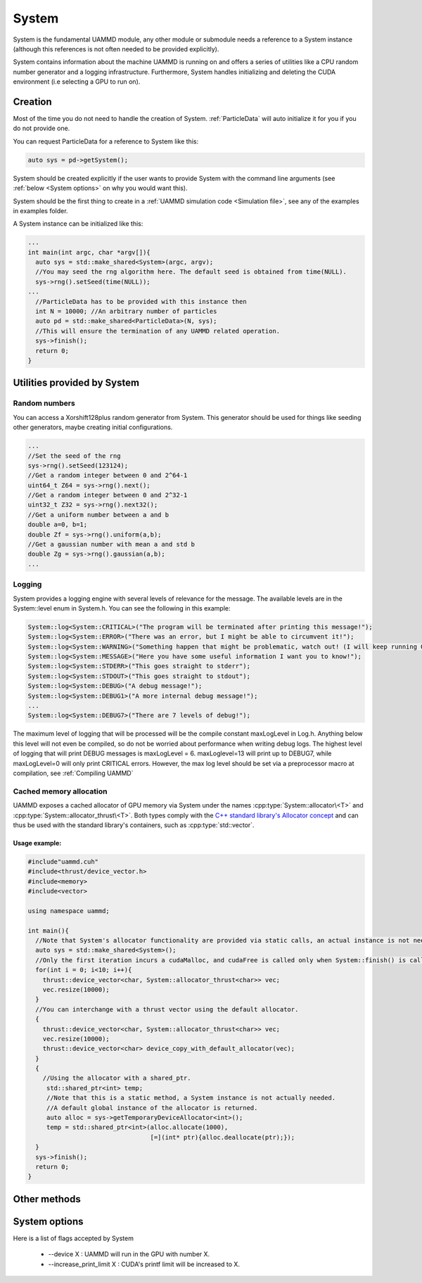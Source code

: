 System
=======

System is the fundamental UAMMD module, any other module or submodule needs a reference to a System instance (although this references is not often needed to be provided explicitly).

System contains information about the machine UAMMD is running on and offers a series of utilities like a CPU random number generator and a logging infrastructure. Furthermore, System handles initializing and deleting the CUDA  environment (i.e selecting a GPU to run on).  


Creation
~~~~~~~~~

Most of the time you do not need to handle the creation of System. :ref:`ParticleData` will auto initialize it for you if you do not provide one.

You can request ParticleData for a reference to System like this:

.. code:: cpp

  auto sys = pd->getSystem();	  

System should be created explicitly if the user wants to provide System with the command line arguments (see :ref:`below <System options>` on why you would want this).

System should be the first thing to create in a :ref:`UAMMD simulation code <Simulation file>`, see any of the examples in examples folder.

A System instance can be initialized like this:

.. code:: cpp
	  
  ...
  int main(int argc, char *argv[]){
    auto sys = std::make_shared<System>(argc, argv);
    //You may seed the rng algorithm here. The default seed is obtained from time(NULL).
    sys->rng().setSeed(time(NULL));
  ...
    //ParticleData has to be provided with this instance then
    int N = 10000; //An arbitrary number of particles
    auto pd = std::make_shared<ParticleData>(N, sys);
    //This will ensure the termination of any UAMMD related operation.    
    sys->finish();
    return 0;
  }

Utilities provided by System
~~~~~~~~~~~~~~~~~~~~~~~~~~~~~

Random numbers
**************

You can access a Xorshift128plus random generator from System. This generator should be used for things like seeding other generators, maybe creating initial configurations.  

.. code:: cpp
	  
  ...
  //Set the seed of the rng
  sys->rng().setSeed(123124);
  //Get a random integer between 0 and 2^64-1
  uint64_t Z64 = sys->rng().next();
  //Get a random integer between 0 and 2^32-1
  uint32_t Z32 = sys->rng().next32();
  //Get a uniform number between a and b
  double a=0, b=1;
  double Zf = sys->rng().uniform(a,b);
  //Get a gaussian number with mean a and std b
  double Zg = sys->rng().gaussian(a,b);
  ...
  
Logging
********

System provides a logging engine with several levels of relevance for the message. The available levels are in the System::level enum in System.h. You can see the following in this example:

.. code:: cpp
	  
  System::log<System::CRITICAL>("The program will be terminated after printing this message!");
  System::log<System::ERROR>("There was an error, but I might be able to circumvent it!");
  System::log<System::WARNING>("Something happen that might be problematic, watch out! (I will keep running OK though)");
  System::log<System::MESSAGE>("Here you have some useful information I want you to know!");
  System::log<System::STDERR>("This goes straight to stderr");
  System::log<System::STDOUT>("This goes straight to stdout");
  System::log<System::DEBUG>("A debug message!");
  System::log<System::DEBUG1>("A more internal debug message!");
  ...
  System::log<System::DEBUG7>("There are 7 levels of debug!");


The maximum level of logging that will be processed will be the compile constant maxLogLevel in Log.h. Anything below this level will not even be compiled, so do not be worried about performance when writing debug logs. The highest level of logging that will print DEBUG messages is maxLogLevel = 6. maxLoglevel=13 will print up to DEBUG7, while maxLogLevel=0 will only print CRITICAL errors. However, the max log level should be set via a preprocessor macro at compilation, see :ref:`Compiling UAMMD`

Cached memory allocation
**************************

UAMMD exposes a cached allocator of GPU memory via System under the names :cpp:type:`System::allocator\<T>` and :cpp:type:`System::allocator_thrust\<T>`. Both types comply with the `C++ standard library's Allocator concept <https://en.cppreference.com/w/cpp/named_req/Allocator>`_ and can thus be used with the standard library's containers, such as :cpp:type:`std::vector`.

.. cpp:type:: template<class T> System::allocator<T>

      An std-compatible polymorphic pool allocator that provides GPU memory (allocated via cudaMalloc).
      Allocations via this type will be cached. If a chunk of memory is allocated and deallocated, the next time a similar chunk is requested will not incur in a cudaMalloc call.

.. cpp:type:: template<class T> System::thrust_allocator<T>

      Thurst containers require an allocator with a pointer type :cpp:type:`thrust::device_ptr\<T>` (instead of the plain :code:`T*` provided by :cpp:type:`System::allocator\<T>`). This type behaves identical to :cpp:type:`System::allocator\<T>` (and shares its memory pool) but can be used with thrust containers.

            
      

Usage example:
%%%%%%%%%%%%%%%%%%%

.. code:: cpp
	  
  #include"uammd.cuh"
  #include<thrust/device_vector.h>
  #include<memory>
  #include<vector>
  
  using namespace uammd;
  
  int main(){
    //Note that System's allocator functionality are provided via static calls, an actual instance is not needed. But a System being initialized somewhere will help.
    auto sys = std::make_shared<System>();
    //Only the first iteration incurs a cudaMalloc, and cudaFree is called only when System::finish() is called.
    for(int i = 0; i<10; i++){
      thrust::device_vector<char, System::allocator_thrust<char>> vec;
      vec.resize(10000);
    }
    //You can interchange with a thrust vector using the default allocator.
    {
      thrust::device_vector<char, System::allocator_thrust<char>> vec;
      vec.resize(10000);
      thrust::device_vector<char> device_copy_with_default_allocator(vec);
    }
    {
      //Using the allocator with a shared_ptr. 
       std::shared_ptr<int> temp;
       //Note that this is a static method, a System instance is not actually needed.
       //A default global instance of the allocator is returned.
       auto alloc = sys->getTemporaryDeviceAllocator<int>();
       temp = std::shared_ptr<int>(alloc.allocate(1000),
                                   [=](int* ptr){alloc.deallocate(ptr);});
    }  
    sys->finish();
    return 0;
  }
  


Other methods
~~~~~~~~~~~~~~

 .. cpp:function:: int System::getargc();

    Returns the number of arguments provided at creation.

 .. cpp:function:: char** System::getargv();

    Returns the list of arguments provided at creation.
		   		   		  
 .. cpp:function:: void System::finish();

    Finishes all UAMMD-related operations and frees any memory allocated by UAMMD. After a call to :code:`finish()` all UAMMD modules are left in an invalid state. This function should be called after every other UAMMD object has been destroyed.
		   		   		  



System options
~~~~~~~~~~~~~~~

Here is a list of flags accepted by System

    * --device X : UAMMD will run in the GPU with number X.
    * --increase_print_limit X : CUDA's printf limit will be increased to X.
